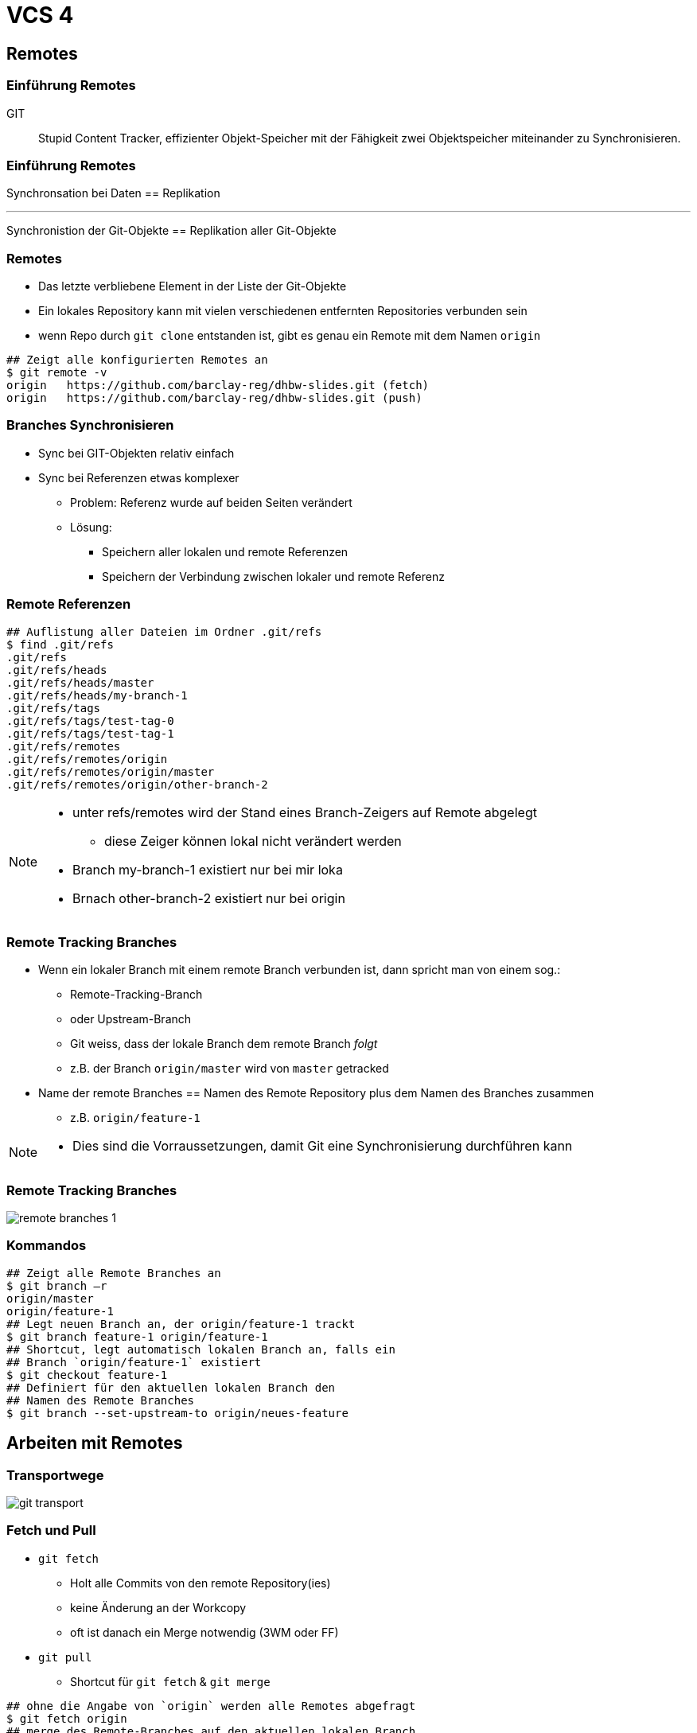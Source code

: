 = VCS 4

:imagesdir: ../images/08-vcs4
:revealjs_slideNumber:
:revealjs_history:
:idprefix: slide_
:source-highlighter: highlightjs

== Remotes

[%notitle]
=== Einführung Remotes

GIT :: Stupid Content Tracker, effizienter Objekt-Speicher mit der Fähigkeit zwei Objektspeicher miteinander zu Synchronisieren.

[%notitle]
=== Einführung Remotes

Synchronsation bei Daten == Replikation

---

Synchronistion der Git-Objekte == Replikation aller Git-Objekte

=== Remotes

* Das letzte verbliebene Element in der Liste der Git-Objekte
* Ein [.green]#lokales# [.blue]#Repository# kann mit vielen verschiedenen [.lightgreen]#entfernten# [.blue]#Repositories# verbunden sein
* wenn Repo durch `git clone` entstanden ist, gibt es genau ein Remote mit dem Namen `origin`

[source, shell]
----
## Zeigt alle konfigurierten Remotes an
$ git remote -v
origin   https://github.com/barclay-reg/dhbw-slides.git (fetch)
origin   https://github.com/barclay-reg/dhbw-slides.git (push)
----

=== Branches Synchronisieren

* Sync bei GIT-Objekten relativ einfach
* Sync bei Referenzen etwas komplexer
** Problem: Referenz wurde auf beiden Seiten verändert
** Lösung:
*** Speichern aller lokalen und remote Referenzen
*** Speichern der Verbindung zwischen lokaler und remote Referenz 

=== Remote Referenzen
[source, shell]
----
## Auflistung aller Dateien im Ordner .git/refs
$ find .git/refs
.git/refs
.git/refs/heads
.git/refs/heads/master
.git/refs/heads/my-branch-1
.git/refs/tags
.git/refs/tags/test-tag-0
.git/refs/tags/test-tag-1
.git/refs/remotes
.git/refs/remotes/origin
.git/refs/remotes/origin/master
.git/refs/remotes/origin/other-branch-2
----
[NOTE.speaker]
--
* unter refs/remotes wird der Stand eines Branch-Zeigers auf Remote abgelegt
** diese Zeiger können lokal nicht verändert werden
* Branch my-branch-1 existiert nur bei mir loka
* Brnach other-branch-2 existiert nur bei origin
--

=== Remote Tracking Branches

* Wenn ein [.lightgreen]#lokaler# Branch mit einem [.lightgreen]#remote# Branch verbunden ist, dann spricht man von einem sog.:
** [.blue]#Remote-Tracking-Branch#
** oder Upstream-Branch
** Git weiss, dass der lokale Branch dem remote Branch _folgt_
** z.B. der Branch [.blue]#`origin/master`# wird von [.lightgreen]#`master`# getracked
* Name der remote Branches == Namen des Remote Repository plus dem Namen des Branches zusammen
** z.B. `origin/feature-1`


[NOTE.speaker]
--
* Dies sind die Vorraussetzungen, damit Git eine Synchronisierung durchführen kann
--

=== Remote Tracking Branches

[.dark-background-color-image]
[.stretch]
image::remote-branches-1.png[]

=== Kommandos

[source, shell]
----
## Zeigt alle Remote Branches an
$ git branch –r
origin/master
origin/feature-1
## Legt neuen Branch an, der origin/feature-1 trackt
$ git branch feature-1 origin/feature-1
## Shortcut, legt automatisch lokalen Branch an, falls ein 
## Branch `origin/feature-1` existiert
$ git checkout feature-1
## Definiert für den aktuellen lokalen Branch den
## Namen des Remote Branches
$ git branch --set-upstream-to origin/neues-feature
----

== Arbeiten mit Remotes

=== Transportwege

[.stretch]
image::git-transport.png[]

=== Fetch und Pull

* `git fetch`
** Holt alle Commits von den remote Repository(ies)
** keine Änderung an der Workcopy
** oft ist danach ein Merge notwendig (3WM oder FF)
* `git pull`
** Shortcut für `git fetch` & `git merge`

[source, shell]
----
## ohne die Angabe von `origin` werden alle Remotes abgefragt
$ git fetch origin
## merge des Remote-Branches auf den aktuellen lokalen Branch
$ git merge origin/master     
## Shortcut für die beiden oberen Befehle
## auch hier kann `origin` weggelassen werden
$ git pull origin
----

=== Fetch und Pull

[.stretch]
image::git-fetch-before.png[]

[transition=fade]
=== Fetch und Pull

[.stretch]
image::git-fetch-after.png[]

[NOTE.speaker]
--
* Alle commits der beiden Remote Branches wurden übertragen. Auch die Branchzeiger wurden übertragen, aber der Tracking-Branch (master) wurde nicht verändert - nun ist sichtbar, dass dieser von orign/master abweicht (diverged) - die Lösung dafür ist entweder ein 3WM oder ein Rebase+FF-Merge
--

=== Push

* `git push`
** überträgt alle lokalen Commits zu dem Remote Repository
** Nur erlaubt, wenn (remote) ein [.blue]#Fast-Forward-Merge# möglich ist, ansonstten vorher `git pull`
** danach ist [.blue]#KEIN Ändern# der Historie/Commits empfohlen
*** Kein Commit-Amend, Reset von Branches, Rebasing
** je nach Konfiguration wird nur der lokale Branch oder alle Branches synchronisiert
*** `config: push.default=simple`

=== Push

[.stretch]
image::git-push-before.png[]

[transition=fade]
=== Push

[.stretch]
image::git-push-after.png[]

[NOTE.speaker]
--
* Alle commits des lokalen Branches wurden übertragen - nur für den aktiven Branch.
--

== Clone & Fork

* `git clone`
** kopieren eines remote Repositories auf den eigenen Rechner
** "erste Synchronisieren" plus "Checkout"
** kein `git init` mehr nötig

* `fork`
** kein Git Befehl
** Findet auf einem Git-Server statt, z.B. auf https://github.com
** im Hintergrund wird auch `git clone` ausgeführt

=== Clone & Fork

[.step]
* Problem: Wie kommen Änderungen des Originals zu meinem Fork?
* Lösung: weiteres Remote-Repo

=== Ohne Fork

[.stretch]
image::upstream-1.png[]

[trasitio=fade]
=== Ohne Fork - Anders

[.stretch]
image::git-remote-control.png[]

=== Ohne Fork - Remotes

[source, shell]
----
$ git remote -v
origin   github.com/fn-tfe15-2-g1/dhbw-painground.git (fetch)
origin   github.com/fn-tfe15-2-g1/dhbw-painground.git (push)
----

=== Mit Fork

[.stretch]
image::upstream-2.png[]

=== Mit Fork - Anders

[.stretch]
image::git-fork-clone.png[]

=== Mit Fork - Remotes

[source, shell]
----
$ git remote add upstream https://github.com/barclay-reg/dhbw-painground.git
$ git remote -v
origin   github.com/fn-tfe15-2-g1/dhbw-painground.git (fetch)
origin   github.com/fn-tfe15-2-g1/dhbw-painground.git (push)
upstream   github.com/barclay-reg/dhbw-painground.git (fetch)
upstream   github.com/barclay-reg/dhbw-painground.git (push)
----

=== Mit Fork - Änderungen abholen

[source, shell]
----
## Änderungen von Remote "upstream" holen
$ git fetch upstream
## auf eigenen Branch "master" wechseln
$ git checkout master
## Alle commits von Branch "master" von Remote "upstream" 
## in aktuellen Branch mergen
$ git merge upstream/master
## Änderungen an github senden
$ git push
----

== Pull Request

* Antrag, ein oder mehrere Commits von einem Branch in einen anderen Branch zu mergen
* kann jemandem _zugewiesen_ werden
* Erlaubt Code-Review, Code-Diskussion
* wenn Antrag akzeptiert ist, wird ein [.blue]#Pull# (fetch & merge) gemacht
* Kann per `git request-pull` gestartet werden, aber
* besser per Web-Interface (Github, Bitbucket, Gitlab)

== Wieso PR

* Warum nicht einfach Mergen?
[.step]
** (Feature)-Branches können länger leben
*** Niemand außer dem Author weiß, wann das Feature _fertig_ ist
** Erstellend es [.blue]#PR# ist ein eindeutiger Trigger für
*** Start des Code-Reviews
*** Start von aufwändigeren automatisierten Tests

